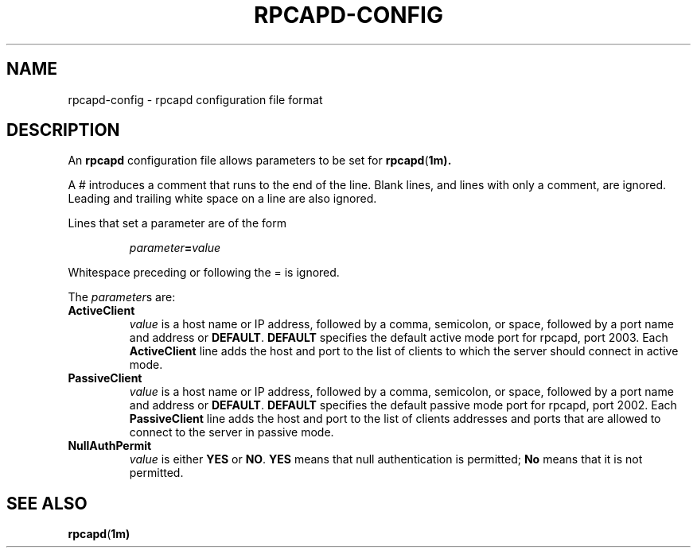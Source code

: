 .\" Copyright (c) 1994, 1996, 1997
.\"	The Regents of the University of California.  All rights reserved.
.\"
.\" Redistribution and use in source and binary forms, with or without
.\" modification, are permitted provided that: (1) source code distributions
.\" retain the above copyright notice and this paragraph in its entirety, (2)
.\" distributions including binary code include the above copyright notice and
.\" this paragraph in its entirety in the documentation or other materials
.\" provided with the distribution, and (3) all advertising materials mentioning
.\" features or use of this software display the following acknowledgement:
.\" ``This product includes software developed by the University of California,
.\" Lawrence Berkeley Laboratory and its contributors.'' Neither the name of
.\" the University nor the names of its contributors may be used to endorse
.\" or promote products derived from this software without specific prior
.\" written permission.
.\" THIS SOFTWARE IS PROVIDED ``AS IS'' AND WITHOUT ANY EXPRESS OR IMPLIED
.\" WARRANTIES, INCLUDING, WITHOUT LIMITATION, THE IMPLIED WARRANTIES OF
.\" MERCHANTABILITY AND FITNESS FOR A PARTICULAR PURPOSE.
.\"
.TH RPCAPD-CONFIG  3 "6 January 2019"
.SH NAME
rpcapd-config \- rpcapd configuration file format
.SH DESCRIPTION
An
.B rpcapd
configuration file allows parameters to be set for
.BR rpcapd ( 1m).
.LP
A # introduces a comment that runs to the end of the line.  Blank lines,
and lines with only a comment, are ignored.  Leading and trailing white
space on a line are also ignored.
.LP
Lines that set a parameter are of the form
.IP
\fIparameter\fB=\fIvalue\fR
.LP
Whitespace preceding or following the = is ignored.
.LP
The
.IR parameter s
are:
.TP
.B ActiveClient
.I value
is a host name or IP address, followed by a comma,
semicolon, or space, followed by a port name and address or
.BR DEFAULT .
.B DEFAULT
specifies the default active mode port for rpcapd, port 2003.
Each
.B ActiveClient
line adds the host and port to the list of clients to which the server
should connect in active mode.
.TP
.B PassiveClient
.I value
is a host name or IP address, followed by a comma,
semicolon, or space, followed by a port name and address or
.BR DEFAULT .
.B DEFAULT
specifies the default passive mode port for rpcapd, port 2002.
Each
.B PassiveClient
line adds the host and port to the list of clients addresses and ports
that are allowed to connect to the server in passive mode.
.TP
.B NullAuthPermit
.I value
is either
.B YES
or
.BR NO .
.B YES
means that null authentication is permitted;
.B No
means that it is not permitted.
.SH SEE ALSO
.BR rpcapd ( 1m)

